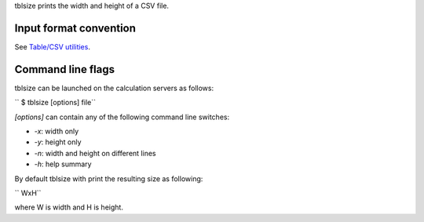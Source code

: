 tblsize prints the width and height of a CSV file.

Input format convention
-----------------------

See `Table/CSV utilities <Table/CSV utilities>`__.

Command line flags
------------------

tblsize can be launched on the calculation servers as follows:

`` $ tblsize [options] file``

*[options]* can contain any of the following command line switches:

-  *-x*: width only
-  *-y*: height only
-  *-n*: width and height on different lines
-  *-h*: help summary

By default tblsize with print the resulting size as following:

`` WxH``

where W is width and H is height.
